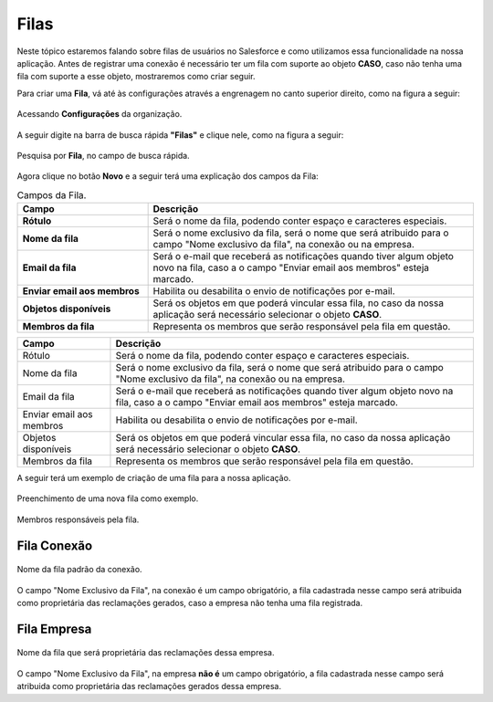 #################
Filas
#################

Neste tópico estaremos falando sobre filas de usuários no Salesforce e como utilizamos essa funcionalidade na nossa aplicação.
Antes de registrar uma conexão é necessário ter um fila com suporte ao objeto **CASO**, caso não tenha uma fila com suporte a esse objeto, mostraremos como criar seguir.

Para criar uma **Fila**, vá até às configurações através a engrenagem no canto superior direito, como na figura a seguir:

.. figure:: img/configuracao.png
    :width: 300px
    :alt: Solidity logo
    :align: center
    
    Acessando **Configurações** da organização.

A seguir digite na barra de busca rápida **"Filas"** e clique nele, como na figura a seguir:

.. figure:: img/fila.png
    :width: 200px
    :alt: Solidity logo
    :align: center
    
    Pesquisa por **Fila**, no campo de busca rápida.

Agora clique no botão **Novo** e a seguir terá uma explicação dos campos da Fila:

.. list-table:: Campos da Fila.
    :widths: 20 50
    :header-rows: 1
    :stub-columns: 1

    * - Campo
      - Descrição
    * - Rótulo
      - Será o nome da fila, podendo conter espaço e caracteres especiais.
    * - Nome da fila
      - Será o nome exclusivo da fila, será o nome que será atribuido para o campo "Nome exclusivo da fila", na conexão ou na empresa.
    * - Email da fila
      - Será o e-mail que receberá as notificações quando tiver algum objeto novo na fila, caso a o campo "Enviar email aos membros" esteja marcado.
    * - Enviar email aos membros
      - Habilita ou desabilita o envio de notificações por e-mail.
    * - Objetos disponíveis
      - Será os objetos em que poderá vincular essa fila, no caso da nossa aplicação será necessário selecionar o objeto **CASO**.
    * - Membros da fila
      - Representa os membros que serão responsável pela fila em questão.


+----------------------------+--------------------------------------------------------------------+
| Campo                      | Descrição                                                          | 
+============================+====================================================================+
| Rótulo                     | Será o nome da fila, podendo conter espaço e caracteres especiais. |
+----------------------------+--------------------------------------------------------------------+
| Nome da fila               | Será o nome exclusivo da fila, será o nome que será atribuido para |
|                            | o campo "Nome exclusivo da fila", na conexão ou na empresa.        |
+----------------------------+--------------------------------------------------------------------+
| Email da fila              | Será o e-mail que receberá as notificações quando tiver algum      |
|                            | objeto novo na fila, caso a o campo "Enviar email aos membros"     |
|                            | esteja marcado.                                                    | 
+----------------------------+--------------------------------------------------------------------+
| Enviar email aos membros   | Habilita ou desabilita o envio de notificações por e-mail.         | 
+----------------------------+--------------------------------------------------------------------+
| Objetos disponíveis        | Será os objetos em que poderá vincular essa fila, no caso da nossa |
|                            | aplicação será necessário selecionar o objeto **CASO**.            | 
+----------------------------+--------------------------------------------------------------------+
| Membros da fila            | Representa os membros que serão responsável pela fila em questão.  | 
+----------------------------+--------------------------------------------------------------------+

A seguir terá um exemplo de criação de uma fila para a nossa aplicação.

.. figure:: img/exemploFila1.png
    :width: 500px
    :alt: Solidity logo
    :align: center
    
    Preenchimento de uma nova fila como exemplo.

.. figure:: img/exemploFila2.png
    :width: 500px
    :alt: Solidity logo
    :align: center
    
    Membros responsáveis pela fila.

Fila Conexão
-----------------------

.. figure:: img/filaConexao.png
    :width: 600px
    :alt: Solidity logo
    :align: center
    
    Nome da fila padrão da conexão.

O campo "Nome Exclusivo da Fila", na conexão é um campo obrigatório, a fila cadastrada nesse campo será atribuida como proprietária das reclamações gerados, caso a empresa não tenha uma fila registrada.

Fila Empresa
-----------------------


.. figure:: img/filaEmpresa.png
    :width: 600px
    :alt: Solidity logo
    :align: center
    
    Nome da fila que será proprietária das reclamações dessa empresa.

O campo "Nome Exclusivo da Fila", na empresa **não é** um campo obrigatório, a fila cadastrada nesse campo será atribuida como proprietária das reclamações gerados dessa empresa.